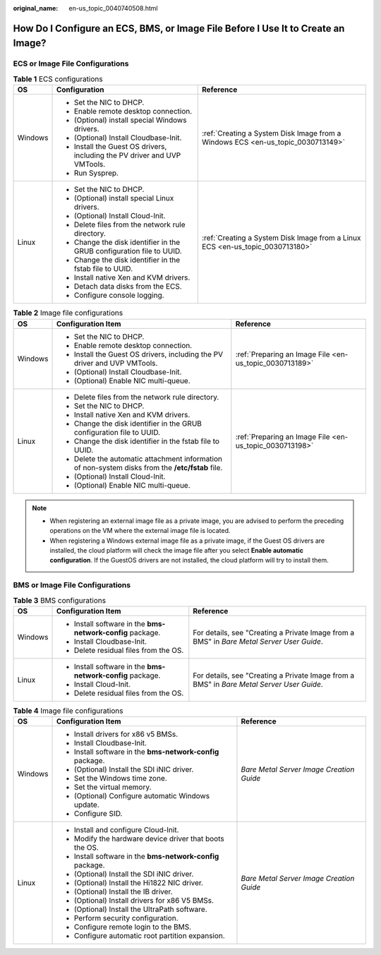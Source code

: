 :original_name: en-us_topic_0040740508.html

.. _en-us_topic_0040740508:

How Do I Configure an ECS, BMS, or Image File Before I Use It to Create an Image?
=================================================================================

ECS or Image File Configurations
--------------------------------

.. table:: **Table 1** ECS configurations

   +-----------------------+---------------------------------------------------------------------------+---------------------------------------------------------------------------------+
   | OS                    | Configuration                                                             | Reference                                                                       |
   +=======================+===========================================================================+=================================================================================+
   | Windows               | -  Set the NIC to DHCP.                                                   | :ref:`Creating a System Disk Image from a Windows ECS <en-us_topic_0030713149>` |
   |                       | -  Enable remote desktop connection.                                      |                                                                                 |
   |                       | -  (Optional) install special Windows drivers.                            |                                                                                 |
   |                       | -  (Optional) Install Cloudbase-Init.                                     |                                                                                 |
   |                       | -  Install the Guest OS drivers, including the PV driver and UVP VMTools. |                                                                                 |
   |                       | -  Run Sysprep.                                                           |                                                                                 |
   +-----------------------+---------------------------------------------------------------------------+---------------------------------------------------------------------------------+
   | Linux                 | -  Set the NIC to DHCP.                                                   | :ref:`Creating a System Disk Image from a Linux ECS <en-us_topic_0030713180>`   |
   |                       | -  (Optional) install special Linux drivers.                              |                                                                                 |
   |                       | -  (Optional) Install Cloud-Init.                                         |                                                                                 |
   |                       | -  Delete files from the network rule directory.                          |                                                                                 |
   |                       | -  Change the disk identifier in the GRUB configuration file to UUID.     |                                                                                 |
   |                       | -  Change the disk identifier in the fstab file to UUID.                  |                                                                                 |
   |                       | -  Install native Xen and KVM drivers.                                    |                                                                                 |
   |                       | -  Detach data disks from the ECS.                                        |                                                                                 |
   |                       | -  Configure console logging.                                             |                                                                                 |
   +-----------------------+---------------------------------------------------------------------------+---------------------------------------------------------------------------------+

.. table:: **Table 2** Image file configurations

   +-----------------------+--------------------------------------------------------------------------------------------------+---------------------------------------------------------+
   | OS                    | Configuration Item                                                                               | Reference                                               |
   +=======================+==================================================================================================+=========================================================+
   | Windows               | -  Set the NIC to DHCP.                                                                          | :ref:`Preparing an Image File <en-us_topic_0030713189>` |
   |                       | -  Enable remote desktop connection.                                                             |                                                         |
   |                       | -  Install the Guest OS drivers, including the PV driver and UVP VMTools.                        |                                                         |
   |                       | -  (Optional) Install Cloudbase-Init.                                                            |                                                         |
   |                       | -  (Optional) Enable NIC multi-queue.                                                            |                                                         |
   +-----------------------+--------------------------------------------------------------------------------------------------+---------------------------------------------------------+
   | Linux                 | -  Delete files from the network rule directory.                                                 | :ref:`Preparing an Image File <en-us_topic_0030713198>` |
   |                       | -  Set the NIC to DHCP.                                                                          |                                                         |
   |                       | -  Install native Xen and KVM drivers.                                                           |                                                         |
   |                       | -  Change the disk identifier in the GRUB configuration file to UUID.                            |                                                         |
   |                       | -  Change the disk identifier in the fstab file to UUID.                                         |                                                         |
   |                       | -  Delete the automatic attachment information of non-system disks from the **/etc/fstab** file. |                                                         |
   |                       | -  (Optional) Install Cloud-Init.                                                                |                                                         |
   |                       | -  (Optional) Enable NIC multi-queue.                                                            |                                                         |
   +-----------------------+--------------------------------------------------------------------------------------------------+---------------------------------------------------------+

.. note::

   -  When registering an external image file as a private image, you are advised to perform the preceding operations on the VM where the external image file is located.
   -  When registering a Windows external image file as a private image, if the Guest OS drivers are installed, the cloud platform will check the image file after you select **Enable automatic configuration**. If the GuestOS drivers are not installed, the cloud platform will try to install them.

BMS or Image File Configurations
--------------------------------

.. table:: **Table 3** BMS configurations

   +-----------------------+------------------------------------------------------------+-------------------------------------------------------------------------------------------+
   | OS                    | Configuration Item                                         | Reference                                                                                 |
   +=======================+============================================================+===========================================================================================+
   | Windows               | -  Install software in the **bms-network-config** package. | For details, see "Creating a Private Image from a BMS" in *Bare Metal Server User Guide*. |
   |                       | -  Install Cloudbase-Init.                                 |                                                                                           |
   |                       | -  Delete residual files from the OS.                      |                                                                                           |
   +-----------------------+------------------------------------------------------------+-------------------------------------------------------------------------------------------+
   | Linux                 | -  Install software in the **bms-network-config** package. | For details, see "Creating a Private Image from a BMS" in *Bare Metal Server User Guide*. |
   |                       | -  Install Cloud-Init.                                     |                                                                                           |
   |                       | -  Delete residual files from the OS.                      |                                                                                           |
   +-----------------------+------------------------------------------------------------+-------------------------------------------------------------------------------------------+

.. table:: **Table 4** Image file configurations

   +-----------------------+------------------------------------------------------------+------------------------------------------+
   | OS                    | Configuration Item                                         | Reference                                |
   +=======================+============================================================+==========================================+
   | Windows               | -  Install drivers for x86 v5 BMSs.                        | *Bare Metal Server Image Creation Guide* |
   |                       | -  Install Cloudbase-Init.                                 |                                          |
   |                       | -  Install software in the **bms-network-config** package. |                                          |
   |                       | -  (Optional) Install the SDI iNIC driver.                 |                                          |
   |                       | -  Set the Windows time zone.                              |                                          |
   |                       | -  Set the virtual memory.                                 |                                          |
   |                       | -  (Optional) Configure automatic Windows update.          |                                          |
   |                       | -  Configure SID.                                          |                                          |
   +-----------------------+------------------------------------------------------------+------------------------------------------+
   | Linux                 | -  Install and configure Cloud-Init.                       | *Bare Metal Server Image Creation Guide* |
   |                       | -  Modify the hardware device driver that boots the OS.    |                                          |
   |                       | -  Install software in the **bms-network-config** package. |                                          |
   |                       | -  (Optional) Install the SDI iNIC driver.                 |                                          |
   |                       | -  (Optional) Install the Hi1822 NIC driver.               |                                          |
   |                       | -  (Optional) Install the IB driver.                       |                                          |
   |                       | -  (Optional) Install drivers for x86 V5 BMSs.             |                                          |
   |                       | -  (Optional) Install the UltraPath software.              |                                          |
   |                       | -  Perform security configuration.                         |                                          |
   |                       | -  Configure remote login to the BMS.                      |                                          |
   |                       | -  Configure automatic root partition expansion.           |                                          |
   +-----------------------+------------------------------------------------------------+------------------------------------------+
